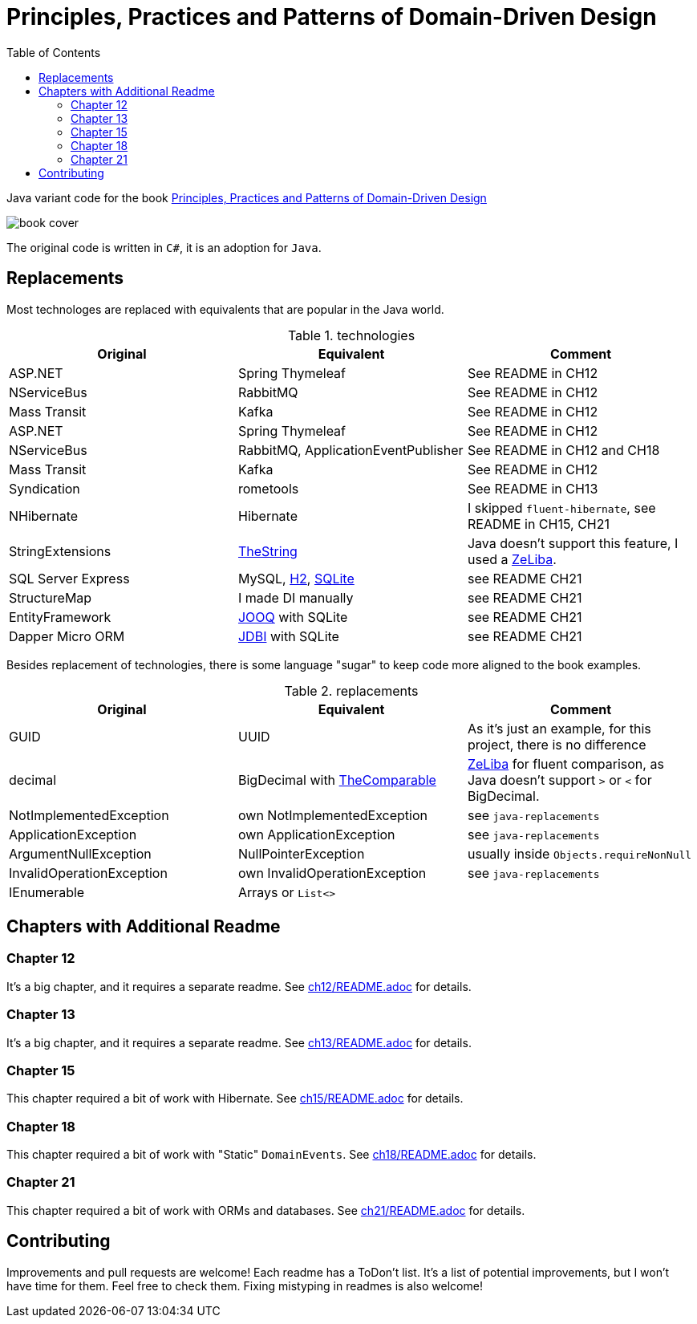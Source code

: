 = Principles, Practices and Patterns of Domain-Driven Design
:toc:
:toclevels: 2

Java variant code for the book  https://www.goodreads.com/en/book/show/25531393[Principles, Practices and Patterns of Domain-Driven Design]

image::assets/book-cover.png[]

The original code is written in `C#`, it is an adoption for `Java`.

== Replacements

Most technologes are replaced with equivalents that are popular in the Java world.

.technologies
|===
|Original |Equivalent | Comment

| ASP.NET | Spring Thymeleaf | See README in CH12
| NServiceBus | RabbitMQ  | See README in CH12
| Mass Transit | Kafka  |  See README in CH12

| ASP.NET | Spring Thymeleaf | See README in CH12
| NServiceBus | RabbitMQ, ApplicationEventPublisher  | See README in CH12 and CH18
| Mass Transit | Kafka  | See README in CH12
| Syndication |  rometools | See README in CH13

| NHibernate | Hibernate | I skipped `fluent-hibernate`, see README in CH15, CH21
| StringExtensions | https://github.com/dehasi/zeliba#TheString[TheString] | Java doesn't support this feature, I used a https://github.com/dehasi/zeliba[ZeLiba].

| SQL Server Express | MySQL, https://www.h2database.com/html/main.html[H2], https://www.sqlite.org/[SQLite] | see README CH21
| StructureMap | I made DI manually a| see README CH21
| EntityFramework | https://www.jooq.org/[JOOQ] with SQLite | see README CH21
| Dapper Micro ORM | https://jdbi.org/[JDBI] with SQLite a| see README CH21
|===

Besides replacement of technologies, there is some language "sugar" to keep code more aligned to the book examples.

.replacements
|===
|Original |Equivalent | Comment

| GUID | UUID | As it's just an example, for this project, there is no difference
| decimal | BigDecimal with https://github.com/dehasi/zeliba#TheComparable[TheComparable] | https://github.com/dehasi/zeliba[ZeLiba] for fluent comparison, as Java doesn't support `>` or `<` for BigDecimal.
| NotImplementedException | own NotImplementedException | see `java-replacements`
| ApplicationException | own ApplicationException | see `java-replacements`
| ArgumentNullException | NullPointerException | usually inside `Objects.requireNonNull`
| InvalidOperationException | own InvalidOperationException | see `java-replacements`
| IEnumerable | Arrays or `List<>` |
|===

== Chapters with Additional Readme

=== Chapter 12
It's a big chapter, and it requires a separate readme.
See link:ch12/README.adoc[] for details.

=== Chapter 13
It's a big chapter, and it requires a separate readme.
See link:ch13/README.adoc[] for details.

=== Chapter 15
This chapter required a bit of work with Hibernate.
See link:ch15/README.adoc[] for details.

=== Chapter 18
This chapter required a bit of work with "Static" `DomainEvents`.
See link:ch18/README.adoc[] for details.

=== Chapter 21
This chapter required a bit of work with ORMs and databases.
See link:ch21/README.adoc[] for details.

== Contributing

Improvements and pull requests are welcome!
Each readme has a ToDon't list.
It's a list of potential improvements, but I won't have time for them. Feel free to check them.
Fixing mistyping in readmes is also welcome!